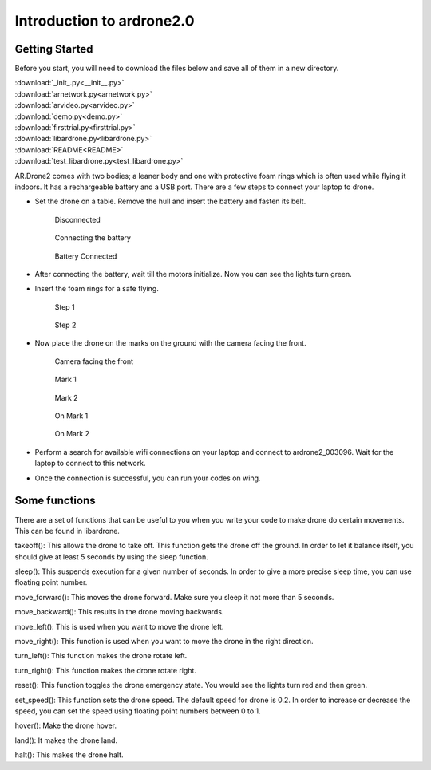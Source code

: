Introduction to ardrone2.0
==========================
Getting Started
---------------
Before you start, you will need to download the files below and save all of them in a new directory.

| :download:`_init_.py<__init__.py>`
| :download:`arnetwork.py<arnetwork.py>`
| :download:`arvideo.py<arvideo.py>`
| :download:`demo.py<demo.py>`
| :download:`firsttrial.py<firsttrial.py>`
| :download:`libardrone.py<libardrone.py>`
| :download:`README<README>`
| :download:`test_libardrone.py<test_libardrone.py>`

AR.Drone2 comes with two bodies; a leaner body and one with protective foam rings which is often used while flying it indoors.
It has a rechargeable battery and a USB port. There are a few steps to connect your laptop to drone.

- Set the drone on a table. Remove the hull and insert the battery and fasten its belt.

    .. figure:: droneimages/Disconnected.JPG
           :align: center
           :scale: 50%
           :alt: image

           Disconnected

    .. figure:: droneimages/BatteryConnect.JPG
           :align: center
           :scale: 50%
           :alt: image

           Connecting the battery

    .. figure:: droneimages/Connected.JPG
           :align: center
           :scale: 50%
           :alt: image

           Battery Connected

- After connecting the battery, wait till the motors initialize. Now you can see the lights turn green.

- Insert the foam rings for a safe flying.

    .. figure:: droneimages/PlaceGuard.JPG
           :align: center
           :scale: 50%
           :alt: image

           Step 1

    .. figure:: droneimages/PlaceGuard2.JPG
           :align: center
           :scale: 50%
           :alt: image

           Step 2

- Now place the drone on the marks on the ground with the camera facing the front.

    .. figure:: droneimages/FrontWCamera.JPG
           :align: center
           :scale: 50%
           :alt: image

           Camera facing the front

    .. figure:: droneimages/Mark1.JPG
           :align: center
           :scale: 50%
           :alt: image

           Mark 1

    .. figure:: droneimages/Mark2.JPG
           :align: center
           :scale: 50%
           :alt: image

           Mark 2

    .. figure:: droneimages/OnMark1.JPG
           :align: center
           :scale: 50%
           :alt: image

           On Mark 1

    .. figure:: droneimages/OnMark2.JPG
           :align: center
           :scale: 50%
           :alt: image

           On Mark 2

- Perform a search for available wifi connections on your laptop and connect to ardrone2_003096. Wait for the laptop to connect
  to this network.

- Once the connection is successful, you can run your codes on wing.

Some functions
---------------
There are a set of functions that can be useful to you when you write your code to make drone do certain movements. This can be found in
libardrone.

takeoff(): This allows the drone to take off. This function gets the drone off the ground. In order to let it balance itself, you should give
at least 5 seconds by using the sleep function.

sleep(): This suspends execution for a given number of seconds. In order to give a more precise sleep time, you can use floating point number.

move_forward(): This moves the drone forward. Make sure you sleep it not more than 5 seconds.

move_backward(): This results in the drone moving backwards.

move_left(): This is used when you want to move the drone left.

move_right(): This function is used when you want to move the drone in the right direction.

turn_left(): This function makes the drone rotate left.

turn_right(): This function makes the drone rotate right.

reset(): This function toggles the drone emergency state. You would see the lights turn red and then green.

set_speed(): This function sets the drone speed. The default speed for drone is 0.2. In order to increase or decrease the speed, you can set the speed using floating point numbers between 0 to 1.

hover(): Make the drone hover.

land(): It makes the drone land.

halt(): This makes the drone halt.

